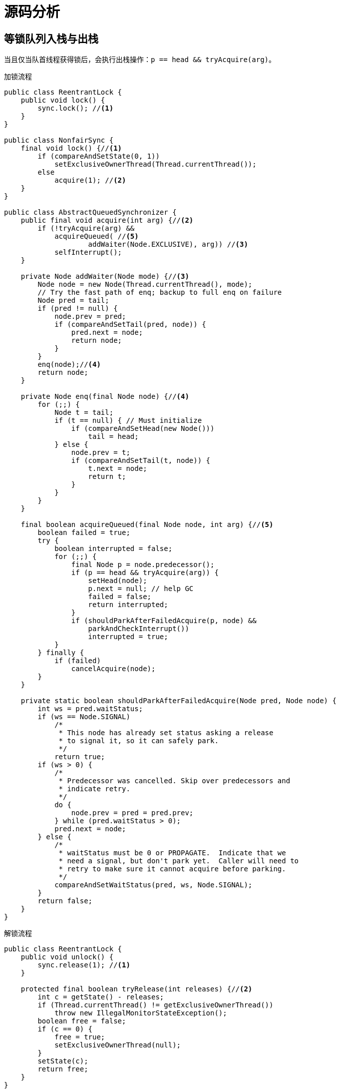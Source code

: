 = 源码分析

== 等锁队列入栈与出栈

当且仅当队首线程获得锁后，会执行出栈操作：`p == head && tryAcquire(arg)`。

.加锁流程
[source%nowrap,java]
----
public class ReentrantLock {
    public void lock() {
        sync.lock(); //<1>
    }
}

public class NonfairSync {
    final void lock() {//<1>
        if (compareAndSetState(0, 1))
            setExclusiveOwnerThread(Thread.currentThread());
        else
            acquire(1); //<2>
    }
}

public class AbstractQueuedSynchronizer {
    public final void acquire(int arg) {//<2>
        if (!tryAcquire(arg) &&
            acquireQueued( //<5>
                    addWaiter(Node.EXCLUSIVE), arg)) //<3>
            selfInterrupt();
    }

    private Node addWaiter(Node mode) {//<3>
        Node node = new Node(Thread.currentThread(), mode);
        // Try the fast path of enq; backup to full enq on failure
        Node pred = tail;
        if (pred != null) {
            node.prev = pred;
            if (compareAndSetTail(pred, node)) {
                pred.next = node;
                return node;
            }
        }
        enq(node);//<4>
        return node;
    }

    private Node enq(final Node node) {//<4>
        for (;;) {
            Node t = tail;
            if (t == null) { // Must initialize
                if (compareAndSetHead(new Node()))
                    tail = head;
            } else {
                node.prev = t;
                if (compareAndSetTail(t, node)) {
                    t.next = node;
                    return t;
                }
            }
        }
    }

    final boolean acquireQueued(final Node node, int arg) {//<5>
        boolean failed = true;
        try {
            boolean interrupted = false;
            for (;;) {
                final Node p = node.predecessor();
                if (p == head && tryAcquire(arg)) {
                    setHead(node);
                    p.next = null; // help GC
                    failed = false;
                    return interrupted;
                }
                if (shouldParkAfterFailedAcquire(p, node) &&
                    parkAndCheckInterrupt())
                    interrupted = true;
            }
        } finally {
            if (failed)
                cancelAcquire(node);
        }
    }

    private static boolean shouldParkAfterFailedAcquire(Node pred, Node node) {
        int ws = pred.waitStatus;
        if (ws == Node.SIGNAL)
            /*
             * This node has already set status asking a release
             * to signal it, so it can safely park.
             */
            return true;
        if (ws > 0) {
            /*
             * Predecessor was cancelled. Skip over predecessors and
             * indicate retry.
             */
            do {
                node.prev = pred = pred.prev;
            } while (pred.waitStatus > 0);
            pred.next = node;
        } else {
            /*
             * waitStatus must be 0 or PROPAGATE.  Indicate that we
             * need a signal, but don't park yet.  Caller will need to
             * retry to make sure it cannot acquire before parking.
             */
            compareAndSetWaitStatus(pred, ws, Node.SIGNAL);
        }
        return false;
    }
}
----

.解锁流程
[source%nowrap,java]
----
public class ReentrantLock {
    public void unlock() {
        sync.release(1); //<1>
    }

    protected final boolean tryRelease(int releases) {//<2>
        int c = getState() - releases;
        if (Thread.currentThread() != getExclusiveOwnerThread())
            throw new IllegalMonitorStateException();
        boolean free = false;
        if (c == 0) {
            free = true;
            setExclusiveOwnerThread(null);
        }
        setState(c);
        return free;
    }
}

public class AbstractQueuedSynchronizer{
    public final boolean release(int arg) {//<1>
        if (tryRelease(arg)) {//<2>
            Node h = head;
            if (h != null && h.waitStatus != 0)
                unparkSuccessor(h);//<3>
            return true;
        }
        return false;
    }

    private void unparkSuccessor(Node node) {
        /*
         * If status is negative (i.e., possibly needing signal) try
         * to clear in anticipation of signalling.  It is OK if this
         * fails or if status is changed by waiting thread.
         */
        int ws = node.waitStatus;
        if (ws < 0)
            compareAndSetWaitStatus(node, ws, 0);

        /*
         * Thread to unpark is held in successor, which is normally
         * just the next node.  But if cancelled or apparently null,
         * traverse backwards from tail to find the actual
         * non-cancelled successor.
         */
        Node s = node.next;
        if (s == null || s.waitStatus > 0) {
            s = null;
            for (Node t = tail; t != null && t != node; t = t.prev)
                if (t.waitStatus <= 0)
                    s = t;
        }
        if (s != null)
            LockSupport.unpark(s.thread);//<4>
    }
}
----

